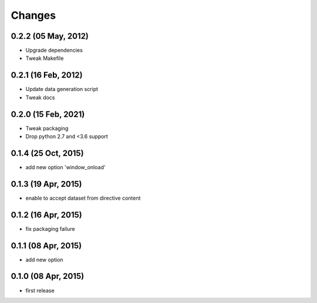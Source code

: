Changes
=======

0.2.2 (05 May, 2012)
--------------------
* Upgrade dependencies
* Tweak Makefile

0.2.1 (16 Feb, 2012)
--------------------
* Update data generation script
* Tweak docs

0.2.0 (15 Feb, 2021)
--------------------
* Tweak packaging
* Drop python 2.7 and <3.6 support


0.1.4 (25 Oct, 2015)
--------------------
* add new option 'window_onload'


0.1.3 (19 Apr, 2015)
--------------------
* enable to accept dataset from directive content


0.1.2 (16 Apr, 2015)
--------------------
* fix packaging failure


0.1.1 (08 Apr, 2015)
--------------------
* add new option


0.1.0 (08 Apr, 2015)
--------------------
* first release
